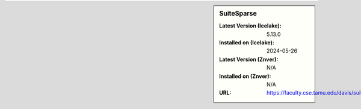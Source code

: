 .. sidebar:: SuiteSparse

   :Latest Version (Icelake): 5.13.0
   :Installed on (Icelake): 2024-05-26
   :Latest Version (Znver): N/A
   :Installed on (Znver): N/A
   :URL: https://faculty.cse.tamu.edu/davis/suitesparse.html
